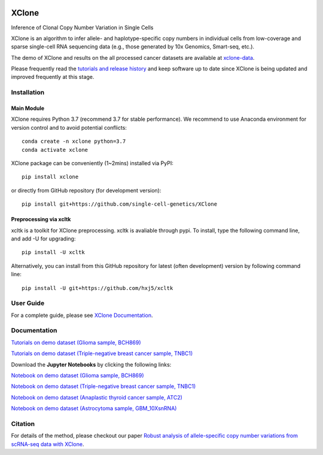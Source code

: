 |DOI| |Stars| |Compatible| |PyPI| |PyPiDownloads| |Docs Status|


======
XClone
======

Inference of Clonal Copy Number Variation in Single Cells

XClone is an algorithm to infer allele- and haplotype-specific copy numbers 
in individual cells from low-coverage and sparse single-cell RNA sequencing data 
(e.g., those generated by 10x Genomics, Smart-seq, etc.). 


The demo of XClone and results on the all processed cancer datasets are available at
`xclone-data <https://github.com/Rongtingting/xclone-data>`_.


Please frequently read the `tutorials and release history <https://xclone-cnv.readthedocs.io/en/latest/>`_ and keep software up to date since XClone is being updated 
and improved frequently at this stage.

.. image:: ./docs/image/XClone_overview_150dpi.png


Installation
============

Main Module
-----------

XClone requires Python 3.7 (recommend 3.7 for stable performance). 
We recommend to use Anaconda environment for version control and to avoid potential conflicts::

    conda create -n xclone python=3.7
    conda activate xclone

XClone package can be conveniently (1~2mins) installed via PyPI::

    pip install xclone

or directly from GitHub repository (for development version)::

    pip install git+https://github.com/single-cell-genetics/XClone


Preprocessing via xcltk 
-----------------------

xcltk is a toolkit for XClone preprocessing.
xcltk is avaliable through pypi. To install, type the following command line, and add -U for upgrading::

    pip install -U xcltk

Alternatively, you can install from this GitHub repository for latest (often development) version by following command line::

    pip install -U git+https://github.com/hxj5/xcltk


User Guide
==========

For a complete guide, please see `XClone Documentation <https://xclone-cnv.readthedocs.io/en/latest/>`_.


Documentation
=============

`Tutorials on demo dataset (Glioma sample, BCH869) <https://xclone-cnv.readthedocs.io/en/latest/BCH869_XClone_tutorials.html>`_

`Tutorials on demo dataset (Triple-negative breast cancer sample, TNBC1) <https://xclone-cnv.readthedocs.io/en/latest/TNBC1_XClone_tutorials.html>`_

Download the **Jupyter Notebooks** by clicking the following links:

`Notebook on demo dataset (Glioma sample, BCH869) <https://github.com/Rongtingting/xclone-data/blob/main/examples/BCH869_XClone_tutorials.ipynb>`_

`Notebook on demo dataset (Triple-negative breast cancer sample, TNBC1) <https://github.com/Rongtingting/xclone-data/blob/main/examples/TNBC1_XClone_tutorials.ipynb>`_

`Notebook on demo dataset (Anaplastic thyroid cancer sample, ATC2) <https://github.com/Rongtingting/xclone-data/blob/main/examples/ATC2_XClone_demo.ipynb>`_

`Notebook on demo dataset (Astrocytoma sample, GBM_10XsnRNA) <https://github.com/Rongtingting/xclone-data/tree/main/examples/GBM_10XsnRNA_XClone_demo.ipynb>`_

Citation
==========

For details of the method, please checkout our paper `Robust analysis of allele-specific copy number variations from scRNA-seq data with XClone <https://www.biorxiv.org/content/10.1101/2023.04.03.535352v2>`_.

.. |Compatible| image:: https://img.shields.io/badge/python-3.7-blue
    :target: https://pypi.org/project/xclone
    :alt: Compatible

.. |DOI| image:: https://img.shields.io/badge/DOI-10.1101/2023.04.03.535352-orange?logo=gitbook&logoColor=FFFFFF&style=flat-square
    :target: https://doi.org/10.1101/2023.04.03.535352
    :alt: DOI

.. |Stars| image:: https://img.shields.io/github/stars/single-cell-genetics/XClone?logo=GitHub&color=yellow&style=flat-square
    :target: https://github.com/single-cell-genetics/XClone
    :alt: Stars

.. |PyPI| image:: https://img.shields.io/pypi/v/xclone?logo=PyPi&logoColor=FFFFFF&style=flat-square&color=blue
    :target: https://pypi.org/project/xclone
    :alt: PyPI

.. |PyPiDownloads| image:: https://static.pepy.tech/badge/xclone
    :target: https://pepy.tech/project/xclone
    :alt: PyPiDownloads

.. |Docs Status| image:: https://img.shields.io/readthedocs/xclone-cnv/latest?logo=readthedocs&logoColor=FFFFFF&style=flat-square
    :target: https://xclone-cnv.readthedocs.io/en/latest/
    :alt: Docs Status
